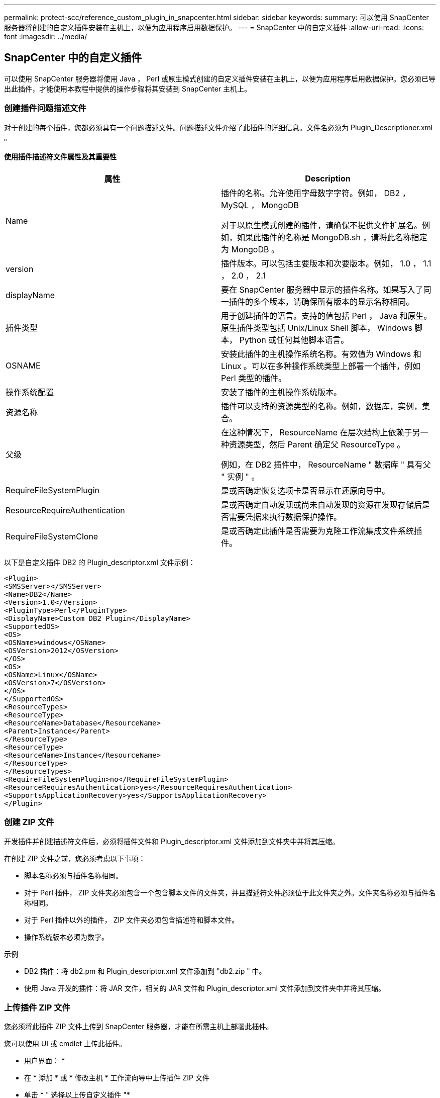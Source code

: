 ---
permalink: protect-scc/reference_custom_plugin_in_snapcenter.html 
sidebar: sidebar 
keywords:  
summary: 可以使用 SnapCenter 服务器将创建的自定义插件安装在主机上，以便为应用程序启用数据保护。 
---
= SnapCenter 中的自定义插件
:allow-uri-read: 
:icons: font
:imagesdir: ../media/




== SnapCenter 中的自定义插件

可以使用 SnapCenter 服务器将使用 Java ， Perl 或原生模式创建的自定义插件安装在主机上，以便为应用程序启用数据保护。您必须已导出此插件，才能使用本教程中提供的操作步骤将其安装到 SnapCenter 主机上。



=== 创建插件问题描述文件

对于创建的每个插件，您都必须具有一个问题描述文件。问题描述文件介绍了此插件的详细信息。文件名必须为 Plugin_Descriptioner.xml 。



==== 使用插件描述符文件属性及其重要性

|===
| 属性 | Description 


 a| 
Name
 a| 
插件的名称。允许使用字母数字字符。例如， DB2 ， MySQL ， MongoDB

对于以原生模式创建的插件，请确保不提供文件扩展名。例如，如果此插件的名称是 MongoDB.sh ，请将此名称指定为 MongoDB 。



 a| 
version
 a| 
插件版本。可以包括主要版本和次要版本。例如， 1.0 ， 1.1 ， 2.0 ， 2.1



 a| 
displayName
 a| 
要在 SnapCenter 服务器中显示的插件名称。如果写入了同一插件的多个版本，请确保所有版本的显示名称相同。



 a| 
插件类型
 a| 
用于创建插件的语言。支持的值包括 Perl ， Java 和原生。原生插件类型包括 Unix/Linux Shell 脚本， Windows 脚本， Python 或任何其他脚本语言。



 a| 
OSNAME
 a| 
安装此插件的主机操作系统名称。有效值为 Windows 和 Linux 。可以在多种操作系统类型上部署一个插件，例如 Perl 类型的插件。



 a| 
操作系统配置
 a| 
安装了插件的主机操作系统版本。



 a| 
资源名称
 a| 
插件可以支持的资源类型的名称。例如，数据库，实例，集合。



 a| 
父级
 a| 
在这种情况下， ResourceName 在层次结构上依赖于另一种资源类型，然后 Parent 确定父 ResourceType 。

例如，在 DB2 插件中， ResourceName " 数据库 " 具有父 " 实例 " 。



 a| 
RequireFileSystemPlugin
 a| 
是或否确定恢复选项卡是否显示在还原向导中。



 a| 
ResourceRequireAuthentication
 a| 
是或否确定自动发现或尚未自动发现的资源在发现存储后是否需要凭据来执行数据保护操作。



 a| 
RequireFileSystemClone
 a| 
是或否确定此插件是否需要为克隆工作流集成文件系统插件。

|===
以下是自定义插件 DB2 的 Plugin_descriptor.xml 文件示例：

....
<Plugin>
<SMSServer></SMSServer>
<Name>DB2</Name>
<Version>1.0</Version>
<PluginType>Perl</PluginType>
<DisplayName>Custom DB2 Plugin</DisplayName>
<SupportedOS>
<OS>
<OSName>windows</OSName>
<OSVersion>2012</OSVersion>
</OS>
<OS>
<OSName>Linux</OSName>
<OSVersion>7</OSVersion>
</OS>
</SupportedOS>
<ResourceTypes>
<ResourceType>
<ResourceName>Database</ResourceName>
<Parent>Instance</Parent>
</ResourceType>
<ResourceType>
<ResourceName>Instance</ResourceName>
</ResourceType>
</ResourceTypes>
<RequireFileSystemPlugin>no</RequireFileSystemPlugin>
<ResourceRequiresAuthentication>yes</ResourceRequiresAuthentication>
<SupportsApplicationRecovery>yes</SupportsApplicationRecovery>
</Plugin>
....


=== 创建 ZIP 文件

开发插件并创建描述符文件后，必须将插件文件和 Plugin_descriptor.xml 文件添加到文件夹中并将其压缩。

在创建 ZIP 文件之前，您必须考虑以下事项：

* 脚本名称必须与插件名称相同。
* 对于 Perl 插件， ZIP 文件夹必须包含一个包含脚本文件的文件夹，并且描述符文件必须位于此文件夹之外。文件夹名称必须与插件名称相同。
* 对于 Perl 插件以外的插件， ZIP 文件夹必须包含描述符和脚本文件。
* 操作系统版本必须为数字。


示例

* DB2 插件：将 db2.pm 和 Plugin_descriptor.xml 文件添加到 "db2.zip " 中。
* 使用 Java 开发的插件：将 JAR 文件，相关的 JAR 文件和 Plugin_descriptor.xml 文件添加到文件夹中并将其压缩。




=== 上传插件 ZIP 文件

您必须将此插件 ZIP 文件上传到 SnapCenter 服务器，才能在所需主机上部署此插件。

您可以使用 UI 或 cmdlet 上传此插件。

* 用户界面： *

* 在 * 添加 * 或 * 修改主机 * 工作流向导中上传插件 ZIP 文件
* 单击 * " 选择以上传自定义插件 "*


* PowerShell ： *

* upload-SmPluginPackage cmdlet
+
例如， PS> Upload — SmPluginPackage — AbsolutePath c ： \DB2_1.zip

+
有关 PowerShell cmdlet 的详细信息，请使用 SnapCenter cmdlet 帮助或参阅 cmdlet 参考信息。



https://library.netapp.com/ecm/ecm_download_file/ECMLP2885482["《 SnapCenter 软件 cmdlet 参考指南》"^]。



=== 部署自定义插件

现在，在 * 添加 * 和 * 修改主机 * 工作流中，可以在所需主机上部署上传的自定义插件。您可以将多个版本的插件上传到 SnapCenter 服务器，并且可以选择要在特定主机上部署的所需版本。

有关如何上传此插件的详细信息，请参见： link:task_add_hosts_and_install_plug_in_packages_on_remote_hosts_scc.html["添加主机并在远程主机上安装插件软件包"]
